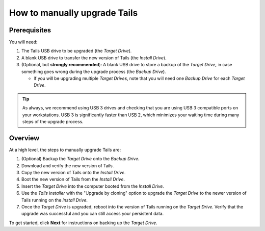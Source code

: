 How to manually upgrade Tails
=============================


Prerequisites
-------------

You will need:

#. The Tails USB drive to be upgraded (the *Target Drive*).
#. A blank USB drive to transfer the new version of Tails (the *Install Drive*).
#. (Optional, but **strongly recommended**): A blank USB drive to store a backup of the *Target Drive*, in case something goes wrong during the upgrade process (the *Backup Drive*).

   - If you will be upgrading multiple *Target Drives*, note that you will need one *Backup Drive* for each *Target Drive*.

.. tip:: As always, we recommend using USB 3 drives and checking that you are using USB 3 compatible ports on your workstations. USB 3 is significantly faster than USB 2, which minimizes your waiting time during many steps of the upgrade process.


Overview
--------

At a high level, the steps to manually upgrade Tails are:

#. (Optional) Backup the *Target Drive* onto the *Backup Drive*.
#. Download and verify the new version of Tails.
#. Copy the new version of Tails onto the *Install Drive*.
#. Boot the new version of Tails from the *Install Drive*.
#. Insert the *Target Drive* into the computer booted from the *Install Drive*.
#. Use the *Tails Installer* with the "Upgrade by cloning" option to upgrade the *Target Drive* to the newer version of Tails running on the *Install Drive*.
#. Once the *Target Drive* is upgraded, reboot into the version of Tails running on the *Target Drive*. Verify that the upgrade was successful and you can still access your persistent data.

To get started, click **Next** for instructions on backing up the *Target Drive*.

